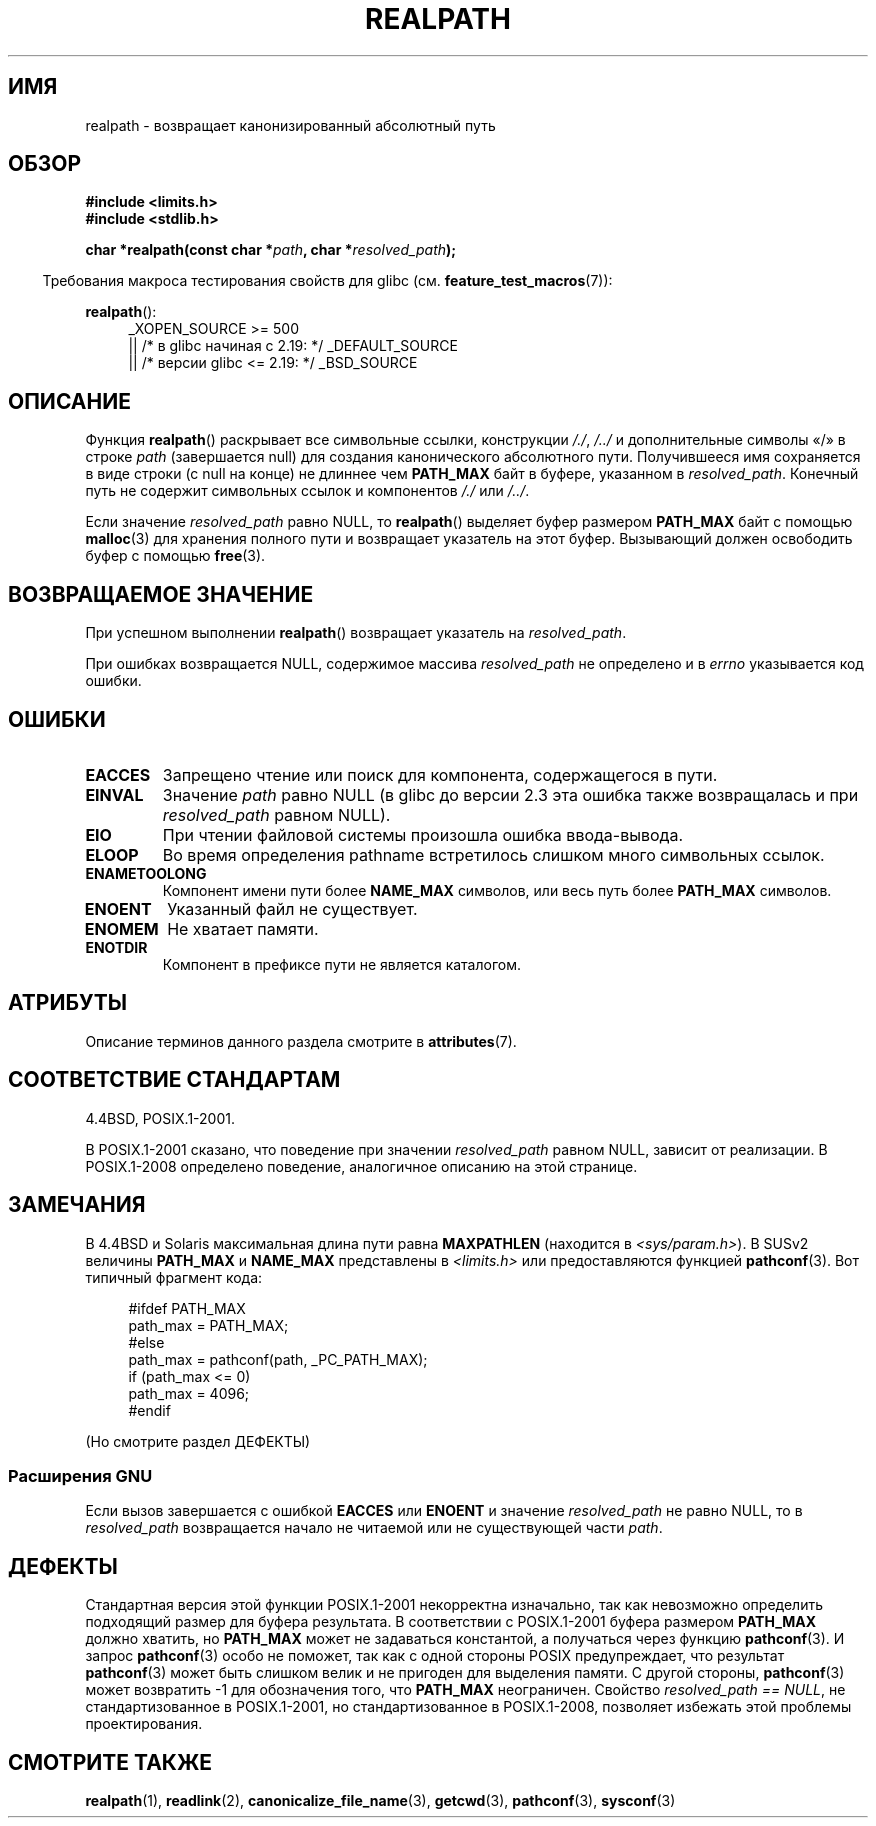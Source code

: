 .\" -*- mode: troff; coding: UTF-8 -*-
.\" Copyright (C) 1999 Andries Brouwer (aeb@cwi.nl)
.\"
.\" %%%LICENSE_START(VERBATIM)
.\" Permission is granted to make and distribute verbatim copies of this
.\" manual provided the copyright notice and this permission notice are
.\" preserved on all copies.
.\"
.\" Permission is granted to copy and distribute modified versions of this
.\" manual under the conditions for verbatim copying, provided that the
.\" entire resulting derived work is distributed under the terms of a
.\" permission notice identical to this one.
.\"
.\" Since the Linux kernel and libraries are constantly changing, this
.\" manual page may be incorrect or out-of-date.  The author(s) assume no
.\" responsibility for errors or omissions, or for damages resulting from
.\" the use of the information contained herein.  The author(s) may not
.\" have taken the same level of care in the production of this manual,
.\" which is licensed free of charge, as they might when working
.\" professionally.
.\"
.\" Formatted or processed versions of this manual, if unaccompanied by
.\" the source, must acknowledge the copyright and authors of this work.
.\" %%%LICENSE_END
.\"
.\" Rewritten old page, 990824, aeb@cwi.nl
.\" 2004-12-14, mtk, added discussion of resolved_path == NULL
.\"
.\"*******************************************************************
.\"
.\" This file was generated with po4a. Translate the source file.
.\"
.\"*******************************************************************
.TH REALPATH 3 2017\-09\-15 "" "Руководство программиста Linux"
.SH ИМЯ
realpath \- возвращает канонизированный абсолютный путь
.SH ОБЗОР
.nf
\fB#include <limits.h>\fP
\fB#include <stdlib.h>\fP
.PP
\fBchar *realpath(const char *\fP\fIpath\fP\fB, char *\fP\fIresolved_path\fP\fB);\fP
.fi
.PP
.in -4n
Требования макроса тестирования свойств для glibc
(см. \fBfeature_test_macros\fP(7)):
.in
.PP
\fBrealpath\fP():
.ad l
.RS 4
.\"    || _XOPEN_SOURCE\ &&\ _XOPEN_SOURCE_EXTENDED
_XOPEN_SOURCE\ >=\ 500
    || /* в glibc начиная с 2.19: */ _DEFAULT_SOURCE
    || /* версии glibc <= 2.19: */ _BSD_SOURCE
.RE
.ad
.SH ОПИСАНИЕ
Функция \fBrealpath\fP() раскрывает все символьные ссылки, конструкции \fI/./\fP,
\fI/../\fP и дополнительные символы «/» в строке \fIpath\fP (завершается null) для
создания канонического абсолютного пути. Получившееся имя сохраняется в виде
строки (с null на конце) не длиннее чем \fBPATH_MAX\fP байт в буфере, указанном
в \fIresolved_path\fP. Конечный путь не содержит символьных ссылок и
компонентов \fI/./\fP или \fI/../\fP.
.PP
.\" Even if we use resolved_path == NULL, then realpath() will still
.\" return ENAMETOOLONG if the resolved pathname would exceed PATH_MAX
.\" bytes -- MTK, Dec 04
.\" .SH HISTORY
.\" The
.\" .BR realpath ()
.\" function first appeared in 4.4BSD, contributed by Jan-Simon Pendry.
Если значение \fIresolved_path\fP равно NULL, то \fBrealpath\fP() выделяет буфер
размером \fBPATH_MAX\fP байт с помощью \fBmalloc\fP(3) для хранения полного пути и
возвращает указатель на этот буфер. Вызывающий должен освободить буфер с
помощью \fBfree\fP(3).
.SH "ВОЗВРАЩАЕМОЕ ЗНАЧЕНИЕ"
При успешном выполнении \fBrealpath\fP() возвращает указатель на
\fIresolved_path\fP.
.PP
При ошибках возвращается NULL, содержимое массива \fIresolved_path\fP не
определено и в \fIerrno\fP указывается код ошибки.
.SH ОШИБКИ
.TP 
\fBEACCES\fP
Запрещено чтение или поиск для компонента, содержащегося в пути.
.TP 
\fBEINVAL\fP
.\" (In libc5 this would just cause a segfault.)
Значение \fIpath\fP равно NULL (в glibc до версии 2.3 эта ошибка также
возвращалась и при \fIresolved_path\fP равном NULL).
.TP 
\fBEIO\fP
При чтении файловой системы произошла ошибка ввода\-вывода.
.TP 
\fBELOOP\fP
Во время определения pathname встретилось слишком много символьных ссылок.
.TP 
\fBENAMETOOLONG\fP
Компонент имени пути более \fBNAME_MAX\fP символов, или весь путь более
\fBPATH_MAX\fP символов.
.TP 
\fBENOENT\fP
Указанный файл не существует.
.TP 
\fBENOMEM\fP
Не хватает памяти.
.TP 
\fBENOTDIR\fP
Компонент в префиксе пути не является каталогом.
.SH АТРИБУТЫ
Описание терминов данного раздела смотрите в \fBattributes\fP(7).
.TS
allbox;
lb lb lb
l l l.
Интерфейс	Атрибут	Значение
T{
\fBrealpath\fP()
T}	Безвредность в нитях	MT\-Safe
.TE
.SH "СООТВЕТСТВИЕ СТАНДАРТАМ"
4.4BSD, POSIX.1\-2001.
.PP
В POSIX.1\-2001 сказано, что поведение при значении \fIresolved_path\fP равном
NULL, зависит от реализации. В POSIX.1\-2008 определено поведение,
аналогичное описанию на этой странице.
.SH ЗАМЕЧАНИЯ
В 4.4BSD и Solaris максимальная длина пути равна \fBMAXPATHLEN\fP (находится в
\fI<sys/param.h>\fP). В SUSv2 величины \fBPATH_MAX\fP и \fBNAME_MAX\fP
представлены в \fI<limits.h>\fP или предоставляются функцией
\fBpathconf\fP(3). Вот типичный фрагмент кода:
.PP
.in +4n
.EX
#ifdef PATH_MAX
  path_max = PATH_MAX;
#else
  path_max = pathconf(path, _PC_PATH_MAX);
  if (path_max <= 0)
    path_max = 4096;
#endif
.EE
.in
.PP
(Но смотрите раздел ДЕФЕКТЫ)
.PP
.\"     2012-05-05, According to Casper Dik, the statement about
.\"     Solaris was not true at least as far back as 1997, and
.\"     may never have been true.
.\"
.\" The 4.4BSD, Linux and SUSv2 versions always return an absolute
.\" pathname.
.\" Solaris may return a relative pathname when the
.\" .I path
.\" argument is relative.
.\" The prototype of
.\" .BR realpath ()
.\" is given in \fI<unistd.h>\fP in libc4 and libc5,
.\" but in \fI<stdlib.h>\fP everywhere else.
.SS "Расширения GNU"
Если вызов завершается с ошибкой \fBEACCES\fP или \fBENOENT\fP и значение
\fIresolved_path\fP не равно NULL, то в \fIresolved_path\fP возвращается начало не
читаемой или не существующей части \fIpath\fP.
.SH ДЕФЕКТЫ
.\" .LP
.\" The libc4 and libc5 implementation contained a buffer overflow
.\" (fixed in libc-5.4.13).
.\" Thus, set-user-ID programs like
.\" .BR mount (8)
.\" needed a private version.
Стандартная версия этой функции POSIX.1\-2001 некорректна изначально, так как
невозможно определить подходящий размер для буфера результата. В
соответствии с POSIX.1\-2001 буфера размером \fBPATH_MAX\fP должно хватить, но
\fBPATH_MAX\fP может не задаваться константой, а получаться через функцию
\fBpathconf\fP(3). И запрос \fBpathconf\fP(3) особо не поможет, так как с одной
стороны POSIX предупреждает, что результат \fBpathconf\fP(3) может быть слишком
велик и не пригоден для выделения памяти. С другой стороны, \fBpathconf\fP(3)
может возвратить \-1 для обозначения того, что \fBPATH_MAX\fP
неограничен. Свойство \fIresolved_path\ ==\ NULL\fP, не стандартизованное в
POSIX.1\-2001, но стандартизованное в POSIX.1\-2008, позволяет избежать этой
проблемы проектирования.
.SH "СМОТРИТЕ ТАКЖЕ"
\fBrealpath\fP(1), \fBreadlink\fP(2), \fBcanonicalize_file_name\fP(3), \fBgetcwd\fP(3),
\fBpathconf\fP(3), \fBsysconf\fP(3)
